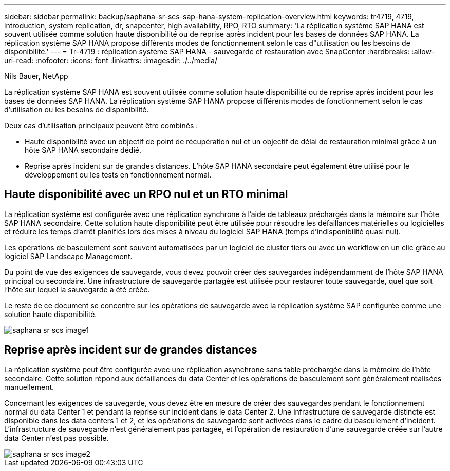 ---
sidebar: sidebar 
permalink: backup/saphana-sr-scs-sap-hana-system-replication-overview.html 
keywords: tr4719, 4719, introduction, system replication, dr, snapcenter, high availability, RPO, RTO 
summary: 'La réplication système SAP HANA est souvent utilisée comme solution haute disponibilité ou de reprise après incident pour les bases de données SAP HANA. La réplication système SAP HANA propose différents modes de fonctionnement selon le cas d"utilisation ou les besoins de disponibilité.' 
---
= Tr-4719 : réplication système SAP HANA - sauvegarde et restauration avec SnapCenter
:hardbreaks:
:allow-uri-read: 
:nofooter: 
:icons: font
:linkattrs: 
:imagesdir: ./../media/


Nils Bauer, NetApp

La réplication système SAP HANA est souvent utilisée comme solution haute disponibilité ou de reprise après incident pour les bases de données SAP HANA. La réplication système SAP HANA propose différents modes de fonctionnement selon le cas d'utilisation ou les besoins de disponibilité.

Deux cas d'utilisation principaux peuvent être combinés :

* Haute disponibilité avec un objectif de point de récupération nul et un objectif de délai de restauration minimal grâce à un hôte SAP HANA secondaire dédié.
* Reprise après incident sur de grandes distances. L'hôte SAP HANA secondaire peut également être utilisé pour le développement ou les tests en fonctionnement normal.




== Haute disponibilité avec un RPO nul et un RTO minimal

La réplication système est configurée avec une réplication synchrone à l'aide de tableaux préchargés dans la mémoire sur l'hôte SAP HANA secondaire. Cette solution haute disponibilité peut être utilisée pour résoudre les défaillances matérielles ou logicielles et réduire les temps d'arrêt planifiés lors des mises à niveau du logiciel SAP HANA (temps d'indisponibilité quasi nul).

Les opérations de basculement sont souvent automatisées par un logiciel de cluster tiers ou avec un workflow en un clic grâce au logiciel SAP Landscape Management.

Du point de vue des exigences de sauvegarde, vous devez pouvoir créer des sauvegardes indépendamment de l'hôte SAP HANA principal ou secondaire. Une infrastructure de sauvegarde partagée est utilisée pour restaurer toute sauvegarde, quel que soit l'hôte sur lequel la sauvegarde a été créée.

Le reste de ce document se concentre sur les opérations de sauvegarde avec la réplication système SAP configurée comme une solution haute disponibilité.

image::saphana-sr-scs-image1.png[saphana sr scs image1]



== Reprise après incident sur de grandes distances

La réplication système peut être configurée avec une réplication asynchrone sans table préchargée dans la mémoire de l'hôte secondaire. Cette solution répond aux défaillances du data Center et les opérations de basculement sont généralement réalisées manuellement.

Concernant les exigences de sauvegarde, vous devez être en mesure de créer des sauvegardes pendant le fonctionnement normal du data Center 1 et pendant la reprise sur incident dans le data Center 2. Une infrastructure de sauvegarde distincte est disponible dans les data centers 1 et 2, et les opérations de sauvegarde sont activées dans le cadre du basculement d'incident. L'infrastructure de sauvegarde n'est généralement pas partagée, et l'opération de restauration d'une sauvegarde créée sur l'autre data Center n'est pas possible.

image::saphana-sr-scs-image2.png[saphana sr scs image2]
